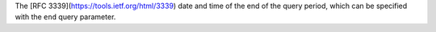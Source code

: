 The [RFC 3339](https://tools.ietf.org/html/3339) date and time of the end of the query period, which can be specified with the ``end`` query parameter.
